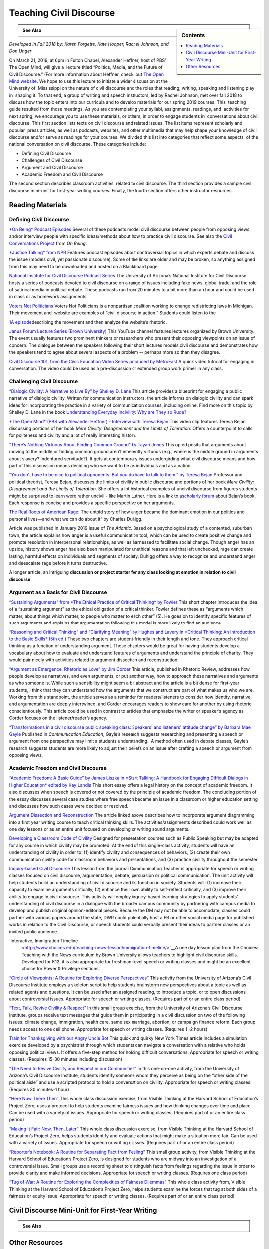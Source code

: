 Teaching Civil Discourse
========================
.. sidebar:: Contents

    .. contents:: 
        :local:
        :depth: 1

.. admonition:: See Also

    .. raw:: html

        `Download the PDF of this Guide <https://olemiss.box.com/s/necuj010ooo7ntm9fi324zj8xlz8753l>`_

*Developed in Fall 2018 by: Karen Forgette, Kate Hooper, Rachel Johnson, and Don Unger* 

On March 21, 2019, at 6pm in Fulton Chapel, Alexander Heffner, host of PBS’ ​The Open Mind​, will give a  lecture titled “Politics, Media, and the Future of Civil Discourse.” (For more information about Heffner, check  out `The Open Mind​ website <https://www.thirteen.org/openmind/about-the-host/>`__. We hope to use this lecture to initiate a wider discussion at the University of  Mississippi on the nature of civil discourse and the roles that reading, writing, speaking and listening play in  shaping it. To that end, a group of writing and speech instructors, led by Rachel Johnson, met over fall 2018 to  discuss how the topic enters into our curricula and to develop materials for our spring 2019 courses. This  teaching guide resulted from those meetings. As you are contemplating your syllabi, assignments, readings, and  activities for next spring, we encourage you to use these materials, or others, in order to engage students in  conversations about civil discourse. This first section lists texts on civil discourse and related issues. The list items represent scholarly and popular  press articles, as well as podcasts, websites, and other multimedia that may help shape your knowledge of civil  discourse and/or serve as readings for your courses. We divided this list into categories that reflect some aspects  of the national conversation on civil discourse. These categories include:

-  Defining Civil Discourse
-  Challenges of Civil Discourse
-  Argument and Civil Discourse
-  Academic Freedom and Civil Discourse

The second section describes ​classroom activities ​ related to civil discourse. The third section provides a sample civil discourse mini-unit for first-year writing courses​. Finally, the fourth section offers ​other instructor resources​.

Reading Materials
-------------------

Defining Civil Discourse
~~~~~~~~~~~~~~~~~~~~~~~~~~~~

`*On Being*\ ​ ​Podcast Episodes <https://onbeing.org/post_tag/civility/>`__ Several of these ​podcasts ​model civil discourse between people from opposing views and/or interview people with specific ideas/methods about how to practice civil discourse. See also the `Civil Conversations Project <http://www.civilconversationsproject.org/conversations/>`__\ ​ from ​\ *On Being*. 

`*Justice Talking​* from NPR <http://www.justicetalking.org/ShowArchive.aspx>`__ Features ​podcast episodes​ about controversial topics in which experts debate and discuss the issue (models civil, yet passionate discourse). Some of the links are older and may be broken, so anything assigned from this may need to be downloaded and hosted on a Blackboard page. 

`National Institute for Civil Discourse Podcast Series <https://nicd.arizona.edu/podcasts>`__ The University of Arizona’s National Institute for Civil Discourse hosts a ​series of podcasts​ devoted to civil discourse on a range of issues including fake news, global trade, and the role of satirical media in political debate. These podcasts run from 20 minutes to a bit more than an hour and could be used in class or as homework assignments. 

`Voters Not Politicians <https://www.votersnotpoliticians.com/>`__ Voters Not Politicians is a nonpartisan coalition working to change redistricting laws in Michigan. Their movement and  ​website​ are examples of “civil discourse in action.” Students could listen to the 

`1A episode <https://the1a.org/shows/2018-10-08/the-state-were-in-redistricting>`__\ describing the movement and then analyze the website’s rhetoric.​ 

`Janus Forum Lecture Series (Brown University) <https://www.youtube.com/playlist?list=PLTiEffrOcz_4YIz1QvotlAPz9s8GwYa5F>`__ This ​YouTube channel​ features lectures organized by Brown University. The event usually features two prominent thinkers or researchers who present their opposing viewpoints on an issue of concern. The dialogue between the speakers following their short lectures models civil discourse and demonstrates how the speakers tend to agree about several aspects of a problem -- perhaps more so than they disagree. 

`Civil Discourse 101, from the Civic Education Video Series produced by MetroEast​ <https://www.youtube.com/watch?v=hebHUGjmcvc>`__ A quick ​video tutorial for engaging in conversation​. The video could be used as a pre-discussion or extended group work primer in any class.

Challenging Civil Discourse
~~~~~~~~~~~~~~~~~~~~~~~~~~~~~~

`“​Dialogic Civility: A Narrative to Live By” by Shelley D. Lane​ <http://umiss.idm.oclc.org/login?url=http://search.ebscohost.com/login.aspx?direct=true&db=ufh&AN=16201256&site=ehost-live&scope=site>`__ This ​article​ provides a blueprint for engaging a public narrative of dialogic civility. Written for ​communication instructors​, the article informs on dialogic civility and can spark ideas for incorporating the practice in a variety of communication courses, including online. Find more on this topic by Shelley D. Lane in the book `Understanding Everyday Incivility: Why are They so Rude? <http://ebookcentral.proquest.com/lib/olemiss/detail.action?docID=5059908>`__ 

`*The Open Mind​* (PBS with Alexander Heffner) - Interview with Teresa Bejan <https://www.thirteen.org/openmind/free-speech/tolerating-intolerance/5717/>`__ This ​video clip​ features Teresa Bejan discussing portions of her book ​\ *Mere Civility: Disagreement and the Limits of Toleration.* Offers a counterpoint to calls for politeness and civility and a lot of really interesting history. 

`“​There’s Nothing Virtuous About Finding Common Ground​” by Tayari Jones <http://time.com/5434381/tayari-jones-moral-middle-myth/>`__ This​ op ed ​posits that arguments about moving to the middle or finding common ground aren’t inherently virtuous (e.g., where is the middle ground in arguments about slavery? Indentured servitude?). It gets at contemporary issues undergirding what civil discourse means and how part of this discussion means deciding who we want to be as individuals and as a nation. 

`“​You don't have to be nice to political opponents. But you do have to talk to them.​” by Teresa Bejan <https://www.washingtonpost.com/posteverything/wp/2017/03/08/you-dont-have-to-be-nice-to-political-opponents-but-you-do-have-to-talk-to-them/?utm_term=.2a846aa9cc6c>`__ Professor and political theorist, Teresa Bejan, discusses the limits of civility in public discourse and portions of her​ book​ ​\ *Mere Civility: Disagreement and the Limits of Toleration*.​ She offers a lot historical examples of uncivil discourse from figures students might be surprised to learn were rather uncivil - like Martin Luther. Here is a link to a\ `​scholarly forum <https://tif.ssrc.org/category/exchanges/book-blog/book-forums/mere-civility/>`__\ ​ about Bejan’s book. Each response is concise and provides a specific perspective on her arguments. 

`The Real Roots of American Rage <https://www.theatlantic.com/magazine/archive/2019/01/charles-duhigg-american-anger/576424/>`__: The untold story of how anger became the dominant emotion in our politics and personal lives—and what we can do about it” by Charles Duhigg.

Article was published in January 2019 issue of \ *The Atlantic.* Based on a psychological study of a contented, suburban town, the article explains how anger is a useful communication tool, which can be used to create positive change and promote resolution in interpersonal relationships, as well as harnessed to facilitate social change. Though anger has an upside, history shows anger has also been manipulated for unethical reasons and that left unchecked, rage can create lasting, harmful effects on individuals and segments of society. Duhigg offers a way to recognize and understand anger and deescalate rage before it turns destructive. 

A longer article, an intriguing \ **discussion or project starter for any class looking at emotion in relation to civil discourse**.

Argument as a Basis for Civil Discourse
~~~~~~~~~~~~~~~~~~~~~~~~~~~~~~~~~~~~~~~~

`“​Sustaining Arguments” from ​\ *The Ethical Practice of Critical Thinking*\ ​ by Fowler <https://drive.google.com/file/d/1X6EyVRQe2fnkz5cFs-2_N_CGnO0kCLws/view?usp=sharing>`__ This short ​chapter​ introduces the idea of a “sustaining argument” as the ethical obligation of a critical thinker. Fowler defines these as “​arguments which matter, about things which matter, to​ ​people who matter to each other​” (5). He goes on to identify specific features of such arguments and explains that argumentation following this model is more likely to find an audience. 

`“​Reasoning and Critical Thinking​” and “​Clarifying Meaning” by Hughes and Lavery in ​​\ *Critical Thinking: An Introduction to the Basic Skills​* (5th ed.) <https://drive.google.com/file/d/1xjFYt-vk5gNYS8Gyh1bFIpfJELOAsvRS/view?usp=sharing>`__ These ​two chapters ​are student-friendly in their length and tone. They approach critical thinking as a function of understanding argument. These chapters would be great for having students develop a vocabulary about how to evaluate and understand features of arguments and understand the principle of charity. They would pair nicely with activities related to argument dissection and reconstruction. 

`“​Argument as Emergence, Rhetoric as Love​” by Jim Corder <https://drive.google.com/file/d/1t1r0ArHgboylxuv4HRN6TSnWNXZOMbka/view?usp=sharing>`__ This ​article​, published in​ Rhetoric Review​, addresses how people develop ​as​ narratives, and even arguments, or put another way, how to approach these narratives and arguments as who someone is. While such a sensibility might seem a bit abstract and the article is a bit dense for first-year students, I think that they can understand how the arguments that we construct are part of what makes us who we are. Working from this standpoint, the article serves as a reminder for readers/listeners to consider how identity, narrative, and argumentation are deeply intertwined, and Corder encourages readers to show care for another by using rhetoric conscientiously. This article could be used in contrast to articles that emphasize the writer or speaker’s agency as Corder focuses on the listener/reader’s agency. 

`“​Transformations in a civil discourse public speaking class: Speakers' and listeners' attitude change” by Barbara​ Mae Gayle <http://umiss.idm.oclc.org/login?url=http://search.ebscohost.com/login.aspx?direct=true&db=ufh&AN=13078128&site=ehost-live&scope=site>`__ Published in ​\ *Communication Education*\ ​, Gayle’s ​research​ suggests researching and presenting a speech or argument from one perspective may limit a students understanding.  A method often used in debate classes, Gayle’s research suggests students are more likely to adjust their beliefs on an issue after crafting a speech or argument from opposing views.

Academic Freedom and Civil Discourse
~~~~~~~~~~~~~~~~~~~~~~~~~~~~~~~~~~~~~~~

`“​Academic Freedom: A Basic Guide” by James Liszka in *Start Talking: A Handbook for Engaging Difficult Dialogs in Higher Education​* edited by Kay Landis <https://drive.google.com/file/d/1Z-gJOv6XUdtSIdDvCx4FQqS5sMW4yBai/view?usp=sharing>`__ This ​short essay​ offers a legal history on the concept of academic freedom. It also discusses when speech is covered or not covered by the principle of academic freedom. The concluding portion of the essay discusses several case studies where free speech became an issue in a classroom or higher education setting and discusses how such cases were decided or resolved.

`Argument Dissection and Reconstruction <https://drive.google.com/file/d/1nybjI_eYdtes_lfl77de0mWAXRcstU6C/view?usp=sharing>`__ The article linked above describes how to incorporate argument diagramming into a first year writing course to teach critical thinking skills. The activities/assignments described could work well as one day lessons or as an entire unit focused on developing or writing sound arguments.

`Developing a Classroom Code of Civility <https://drive.google.com/file/d/1zLM7m2ddXvbcu8MXuvh88pdRH3LCAgiW/view?usp=sharing>`__ Designed for presentation courses such as Public Speaking but may be adapted for any course in which civility may be promoted. At the end of this single-class activity, students will have an understanding of civility in order to: (1) identify civility and consequences of behaviors, (2) create their own communication civility code for classroom behaviors and presentations, and (3) practice civility throughout the semester.

`Inquiry-based Civil Discourse <https://drive.google.com/file/d/1aT6sy7lBfJjlSzMDTeb0MtHgECCz_kAz/view>`__ This lesson from the journal Communication Teacher is appropriate for speech or writing classes focused on civil discourse, argumentation, debate, persuasion or political communication. The unit activity will help students build an understanding of civil discourse and its function in society. Students will: (1) increase their capacity to examine arguments critically, (2) enhance their own ability to self-reflect critically, and (3) improve their ability to engage in civil discourse. This activity will employ inquiry-based learning strategies to apply students’ understanding of civil discourse in a dialogue with the broader campus community by partnering with campus media to develop and publish original opinion-editorial pieces. Because the DM may not be able to accomodate, classes could partner with various papers around the state, DWR could potentially host a FB or other social media page for published works in relation to the Civil Discourse, or speech students could verbally present their ideas to partner classes or an invited public audience.

`Interactive, Immigration Timeline
 <http://www.choices.edu/teaching-news-lesson/immigration-timeline/>`__A one day lesson plan from the Choices: Teaching with the News curriculum by Brown University allows teachers to highlight civil discourse skills. Developed for K12, it is also appropriate for freshman-level speech or writing classes and might be an excellent choice for Power & Privilege sections.

`“Circle of Viewpoints: A Routine for Exploring Diverse Perspectives” <http://www.visiblethinkingpz.org/VisibleThinking_html_files/03_ThinkingRoutines/03e_FairnessRoutines/CircleViewpoints/CircleViewpoints_Routine.html>`__ This activity from the University of Arizona’s Civil Discourse Institute employs a skeleton script to help students brainstorm new perspectives about a topic as well as related agents and questions. It can be used after an assigned reading, to introduce a topic, or to open discussions about controversial issues. Appropriate for speech or writing classes. (Requires part of or an entire class period)

`“Text, Talk, Revive Civility & Respect” <http://www.revivecivility.org/sites/default/files/documents/Text%20Talk%20Revive%20Civility%20Script%20Adults%20Final.pdf>`__ In this small group exercise, from the University of Arizona’s Civil Discourse Institute, groups receive text messages that guide them in participating in a civil discussion on two of the following issues: climate change, immigration, health care, same sex marriage, abortion, or campaign finance reform. Each group needs access to one cell phone. Appropriate for speech or writing classes. (Requires 1 -2 hours)

`Train for Thanksgiving with our Angry Uncle Bot <https://nyti.ms/2zk4GsW>`__ This quick and quirky New York Times article includes a simulation exercise developed by a psychiatrist through which students can navigate a conversation with a relative who holds opposing political views. It offers a five-step method for holding difficult conversations. Appropriate for speech or writing classes. (Requires 15-30 minutes including discussion)

`“The Need to Revive Civility and Respect in our Communities” <http://www.revivecivility.org/sites/default/files/documents/One%20on%20One%20Discussion%20Guide_Final_0.pdf>`__ In this one-on-one activity, from the University of Arizona’s Civil Discourse Institute, students identify someone whom they perceive as being on the “other side of the political aisle” and use a scripted protocol to hold a conversation on civility. Appropriate for speech or writing classes. (Requires 30 minutes-1 hour)

`“Here Now There Then” <http://www.visiblethinkingpz.org/VisibleThinking_html_files/03_ThinkingRoutines/03e_FairnessRoutines/HereNowThereThen/HereNow_Routine.html>`__ This whole class discussion exercise, from Visible Thinking at the Harvard School of Education’s Project Zero, uses a protocol to help students examine fairness issues and how thinking changes over time and place. Can be used with a variety of issues. Appropriate for speech or writing classes. (Requires part of or an entire class period)

`“Making It Fair: Now, Then, Later” <http://www.visiblethinkingpz.org/VisibleThinking_html_files/03_ThinkingRoutines/03e_FairnessRoutines/NowThenLater/NowThenLater_Routine.html>`__ This whole class discussion exercise, from Visible Thinking at the Harvard School of Education’s Project Zero, helps students identify and evaluate actions that might make a situation more fair. Can be used with a variety of issues. Appropriate for speech or writing classes. (Requires part of or an entire class period)

`“Reporter’s Notebook: A Routine for Separating Fact from Feeling” <http://www.visiblethinkingpz.org/VisibleThinking_html_files/03_ThinkingRoutines/03e_FairnessRoutines/ReportersNotebook/ReportersNotebook_Routine.html>`__ This small group activity, from Visible Thinking at the Harvard School of Education’s Project Zero, is designed for students who are midway into an investigation of a controversial issue. Small groups use a recording sheet to distinguish facts from feelings regarding the issue in order to provide clarity and make informed decisions. Appropriate for speech or writing classes. (Requires one class period)

`“Tug of War: A Routine for Exploring the Complexities of Fairness Dilemmas” <http://www.visiblethinkingpz.org/VisibleThinking_html_files/03_ThinkingRoutines/03e_FairnessRoutines/TugOfWar/TugOfWar_Routine.html>`__ This whole class activity from, Visible Thinking at the Harvard School of Education’s Project Zero, helps students examine the forces that tug at both sides of a fairness or equity issue. Appropriate for speech or writing classes. (Requires part of or an entire class period)

Civil Discourse Mini-Unit for First-Year Writing
-------------------------------------------------

.. admonition:: See Also

    .. raw:: html

        `Download the Mini-Unit Schedule <https://olemiss.box.com/s/e2xiizli2ztn6jkqefsjz4vikeiugc73>`_

Other Resources
-----------------

`“Revive Civility from the National Institute for Civil Discourse” <https://www.revivecivility.org/resources>`__ The resource page has a “civility toolbox”with activities that would work as in-class exercises across several classes as well as infographics on related topics such as managing stress during difficult conversations, how to set up an environment for civil discourse, and fostering civil discourse on social media platforms.

`Civil Discourse: Addressing Differences in the Classroom <https://itunes.apple.com/us/podcast/civil-discourse-addressing-differences-in-classroom/id422852091?i=1000091634272&mt=2>`__ This podcast, from Emory University’s Center for Faculty Development and Excellence, features professors discussing civil discourse in the classroom.

`Civil Discourse in the Health Sciences <https://itunes.apple.com/us/podcast/civil-discourse-addressing-differences-in-classroom/id422852091?i=1000091634272&mt=2>`__ This podcast from, Emory University’s Center for Faculty Development and Excellence, features a discussion of the challenges of hot button issues in classes in the health sciences.

`Civil Discourse in the Humanities <https://itunes.apple.com/us/podcast/civil-discourse-addressing-differences-in-classroom/id422852091?i=1000091634272&mt=2>`__ This podcast, from Emory University’s Center for Faculty Development and Excellence, features a discussion of the challenges of hot button issues in classes in the humanities.

`A Crucible Moment: College Learning and Democracy’s Future <https://www.aacu.org/crucible>`__ Commissioned in 2012 and sponsored in part by the Association of American Colleges and Universities, this report calls on institutions of higher education to reclaim a mission of civic learning and democratic engagement.

`Teaching Critical Thinking - Some Lessons from Cognitive Science <https://drive.google.com/file/d/1rbSgtkjgO5zyimsLDbiqaP4M5_jEvC0_/view?usp=sharing>`__ Discusses a 6 part approach to promoting critical thinking in undergraduate classroom

`Argumentation Step by Step <https://drive.google.com/file/d/1iOCXOijDI7vhI03XwaIptDi10vSJ_2Rf/view?usp=sharing>`__ Describes an approach to teaching argumentation that could be adapted to a first unit a writing or speech course.Focuses on achieving a milestone or competency before being able to advance --almost gamified as it is based on martial arts pedagogy.

`Center for Teaching: Difficult Dialogs <https://cft.vanderbilt.edu/guides-sub-pages/difficult-dialogues/>`__ A step-by-step guide for teachers who may be wary of difficult dialogs. The guide will help you consider when and how to address difficult dialogs.